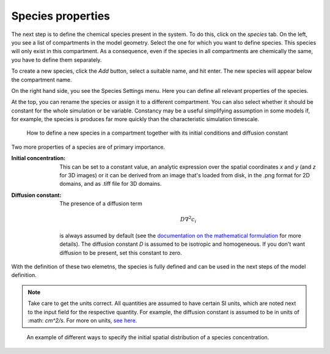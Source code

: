 Species properties
==================
The next step is to define the chemical species present in the system. To do this, click on the `species` tab.
On the left, you see a list of compartments in the model geometry. Select the one for which you want to define species. This species will only exist in this compartment. As a consequence, even if the species in all compartments are chemically the same, you have to define them separately.

To create a new species, click the `Add` button, select a suitable name, and hit enter. The new species will appear below the compartment name.

On the right hand side, you see the Species Settings menu. Here you can define all relevant properties of the species.

At the top, you can rename the species or assign it to a different compartment. You can also select whether it should be constant for the whole simulation or be variable. Constancy may be a useful simplifying assumption in some models if, for example, the species is produces far more quickly than the characteristic simulation timescale.

.. figure:: img/species-definition.apng
   :alt: video showing species settings

   How to define a new species in a compartment together with its initial conditions and diffusion constant

Two more properties of a species are of primary importance.

:Initial concentration:
   This can be set to a constant value, an analytic expression over the spatial coordinates `x` and `y` (and `z` for 3D images) or it can be derived from an image that's loaded from disk, in the .png format for 2D domains, and as .tiff file for 3D domains.

:Diffusion constant: The presence of a diffusion term

   .. math::

         D \nabla^{2} c_{i}

   is always assumed by default (see the `documentation on the mathematical formulation <../reference/maths.html>`_ for more details). The diffusion constant `D` is assumed to be isotropic and homogeneous. If you don't want diffusion to be present, set this constant to zero.

With the definition of these two elemetns, the species is fully defined and can be used in the next steps of the model definition.

.. note::
   Take care to get the units correct. All quantities are assumed to have certain SI units, which are noted next to the input field for the respective quantity. For example, the diffusion constant is assumed to be in units of :math: `cm^2/s`. For more on units, `see here <../reference/units.html>`_.

.. figure:: img/concentration.apng
   :alt: screenshot showing species concentration settings

   An example of different ways to specify the initial spatial distribution of a species concentration.
